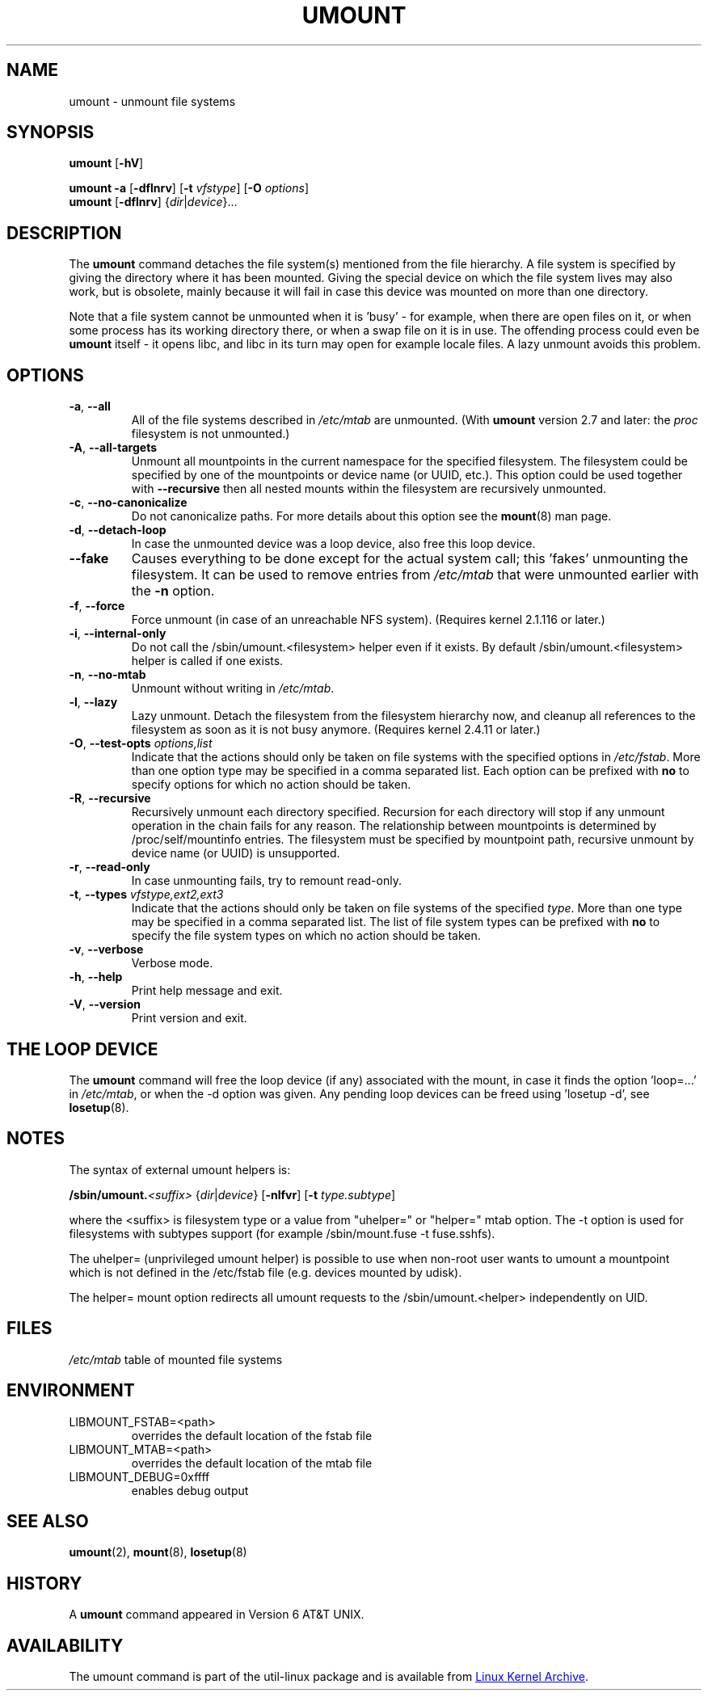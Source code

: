 .\" Copyright (c) 1996 Andries Brouwer
.\" This page is somewhat derived from a page that was
.\" (c) 1980, 1989, 1991 The Regents of the University of California
.\" and had been heavily modified by Rik Faith and myself.
.\"
.\" This is free documentation; you can redistribute it and/or
.\" modify it under the terms of the GNU General Public License as
.\" published by the Free Software Foundation; either version 2 of
.\" the License, or (at your option) any later version.
.\"
.\" The GNU General Public License's references to "object code"
.\" and "executables" are to be interpreted as the output of any
.\" document formatting or typesetting system, including
.\" intermediate and printed output.
.\"
.\" This manual is distributed in the hope that it will be useful,
.\" but WITHOUT ANY WARRANTY; without even the implied warranty of
.\" MERCHANTABILITY or FITNESS FOR A PARTICULAR PURPOSE.  See the
.\" GNU General Public License for more details.
.\"
.\" You should have received a copy of the GNU General Public License along
.\" with this program; if not, write to the Free Software Foundation, Inc.,
.\" 51 Franklin Street, Fifth Floor, Boston, MA 02110-1301 USA.
.\"
.TH UMOUNT 8 "August 2012" "util-linux" "System Administration"
.SH NAME
umount \- unmount file systems
.SH SYNOPSIS
.B umount
.RB [ \-hV ]
.LP
.B umount \-a
.RB [ \-dflnrv ]
.RB [ \-t
.IR vfstype ]
.RB [ \-O
.IR options ]
.br
.B umount
.RB [ \-dflnrv ]
.RI { dir | device }...
.SH DESCRIPTION
The
.B umount
command detaches the file system(s) mentioned from the file hierarchy.  A
file system is specified by giving the directory where it has been
mounted.  Giving the special device on which the file system lives may
also work, but is obsolete, mainly because it will fail in case this
device was mounted on more than one directory.
.PP
Note that a file system cannot be unmounted when it is 'busy' - for
example, when there are open files on it, or when some process has its
working directory there, or when a swap file on it is in use.  The
offending process could even be
.B umount
itself - it opens libc, and libc in its turn may open for example locale
files.  A lazy unmount avoids this problem.
.SH OPTIONS
.TP
\fB\-a\fR, \fB\-\-all\fR
All of the file systems described in
.I /etc/mtab
are unmounted.  (With
.B umount
version 2.7 and later: the
.I proc
filesystem is not unmounted.)
.TP
\fB\-A\fR, \fB\-\-all-targets\fR
Unmount all mountpoints in the current namespace for the specified filesystem.
The filesystem could be specified by one of the mountpoints or device name (or
UUID, etc.). This option could be used together with \fB\-\-recursive\fR then
all nested mounts within the filesystem are recursively unmounted.
.TP
\fB\-c\fR, \fB\-\-no\-canonicalize\fR
Do not canonicalize paths.  For more details about this option see the
.BR mount (8)
man page.
.TP
\fB\-d\fR, \fB\-\-detach\-loop\fR
In case the unmounted device was a loop device, also free this loop
device.
.TP
\fB\-\-fake\fP
Causes everything to be done except for the actual system call; this 'fakes'
unmounting the filesystem.  It can be used to remove entries from
.I /etc/mtab
that were unmounted earlier with the
.B \-n
option.
.TP
\fB\-f\fR, \fB\-\-force\fR
Force unmount (in case of an unreachable NFS system).  (Requires kernel
2.1.116 or later.)
.TP
\fB\-i\fR, \fB\-\-internal\-only\fR
Do not call the /sbin/umount.<filesystem> helper even if it exists.  By
default /sbin/umount.<filesystem> helper is called if one exists.
.TP
\fB\-n\fR, \fB\-\-no\-mtab\fR
Unmount without writing in
.IR /etc/mtab .
.TP
\fB\-l\fR, \fB\-\-lazy\fR
Lazy unmount.  Detach the filesystem from the filesystem hierarchy now,
and cleanup all references to the filesystem as soon as it is not busy
anymore.  (Requires kernel 2.4.11 or later.)
.TP
\fB\-O\fR, \fB\-\-test\-opts\fR \fIoptions,list\fR
Indicate that the actions should only be taken on file systems with the
specified options in
.IR /etc/fstab .
More than one option type may be specified in a comma separated list.
Each option can be prefixed with
.B no
to specify options for which no action should be taken.
.TP
\fB\-R\fR, \fB\-\-recursive\fR
Recursively unmount each directory specified. Recursion for each directory will
stop if any unmount operation in the chain fails for any reason. The relationship
between mountpoints is determined by /proc/self/mountinfo entries. The filesystem
must be specified by mountpoint path, recursive unmount by device name (or UUID)
is unsupported.
.TP
\fB\-r\fR, \fB\-\-read\-only\fR
In case unmounting fails, try to remount read-only.
.TP
\fB\-t\fR, \fB\-\-types\fR \fIvfstype,ext2,ext3\fR
Indicate that the actions should only be taken on file systems of the
specified
.IR type .
More than one type may be specified in a comma separated list.  The list
of file system types can be prefixed with
.B no
to specify the file system types on which no action should be taken.
.TP
\fB\-v\fR, \fB\-\-verbose\fR
Verbose mode.
.TP
\fB\-h\fR, \fB\-\-help\fR
Print help message and exit.
.TP
\fB\-V\fR, \fB\-\-version\fR
Print version and exit.
.SH "THE LOOP DEVICE"
The
.B umount
command will free the loop device (if any) associated with the mount, in
case it finds the option 'loop=...' in
.IR /etc/mtab ,
or when the \-d option was given.  Any pending loop devices can be freed
using 'losetup -d', see
.BR losetup (8).
.SH NOTES
The syntax of external umount helpers is:
.PP
.BI /sbin/umount. <suffix>
.RI { dir | device }
.RB [ \-nlfvr ]
.RB [ \-t
.IR type.subtype ]
.PP
where the <suffix> is filesystem type or a value from "uhelper=" or
"helper=" mtab option.  The \-t option is used for filesystems with
subtypes support (for example /sbin/mount.fuse -t fuse.sshfs).
.PP
The uhelper= (unprivileged umount helper) is possible to use when
non-root user wants to umount a mountpoint which is not defined in the
/etc/fstab file (e.g. devices mounted by udisk).
.PP
The helper= mount option redirects all umount requests to the
/sbin/umount.<helper> independently on UID.
.SH FILES
.I /etc/mtab
table of mounted file systems
.SH ENVIRONMENT
.IP LIBMOUNT_FSTAB=<path>
overrides the default location of the fstab file
.IP LIBMOUNT_MTAB=<path>
overrides the default location of the mtab file
.IP LIBMOUNT_DEBUG=0xffff
enables debug output
.SH "SEE ALSO"
.BR umount (2),
.BR mount (8),
.BR losetup (8)
.SH HISTORY
A
.B umount
command appeared in Version 6 AT&T UNIX.
.SH AVAILABILITY
The umount command is part of the util-linux package and is available from
.UR ftp://\:ftp.kernel.org\:/pub\:/linux\:/utils\:/util-linux/
Linux Kernel Archive
.UE .
